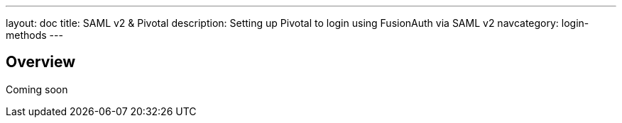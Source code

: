 ---
layout: doc
title: SAML v2 & Pivotal
description: Setting up Pivotal to login using FusionAuth via SAML v2
navcategory: login-methods
---

== Overview

Coming soon
